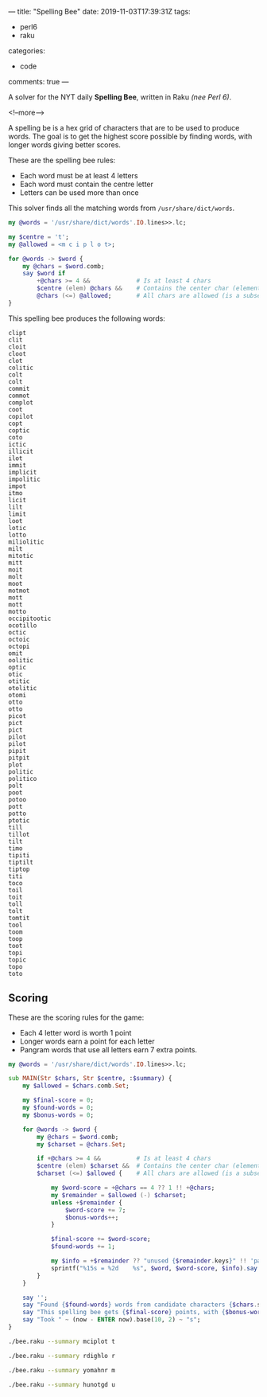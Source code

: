 ---
title: "Spelling Bee"
date: 2019-11-03T17:39:31Z
tags:
  - perl6
  - raku
categories:
  - code
comments: true
---

A solver for the NYT daily *Spelling Bee*, written in Raku /(nee Perl 6)/.

<!--more-->

A spelling be is a hex grid of characters that are to be used to produce words.  The goal is to
get the highest score possible by finding words, with longer words giving better scores.

[[file:bee.png]]

These are the spelling bee rules:

- Each word must be at least 4 letters
- Each word must contain the centre letter
- Letters can be used more than once

This solver finds all the matching words from ~/usr/share/dict/words~.

#+BEGIN_SRC raku :results output
my @words = '/usr/share/dict/words'.IO.lines>>.lc;

my $centre = 't';
my @allowed = <m c i p l o t>;

for @words -> $word {
    my @chars = $word.comb;
    say $word if
        +@chars >= 4 &&             # Is at least 4 chars
        $centre (elem) @chars &&    # Contains the center char (element of set)
        @chars (<=) @allowed;       # All chars are allowed (is a subset)
}
#+END_SRC

This spelling bee produces the following words:

#+RESULTS:
#+begin_example
clipt
clit
cloit
cloot
clot
colitic
colt
colt
commit
commot
complot
coot
copilot
copt
coptic
coto
ictic
illicit
ilot
immit
implicit
impolitic
impot
itmo
licit
lilt
limit
loot
lotic
lotto
miliolitic
milt
mitotic
mitt
moit
molt
moot
motmot
mott
mott
motto
occipitootic
ocotillo
octic
octoic
octopi
omit
oolitic
optic
otic
otitic
otolitic
otomi
otto
otto
picot
pict
pict
pilot
pilot
pipit
pitpit
plot
politic
politico
polt
poot
potoo
pott
potto
ptotic
till
tillot
tilt
timo
tipiti
tiptilt
tiptop
titi
toco
toil
toit
toll
tolt
tomtit
tool
toom
toop
toot
topi
topic
topo
toto
#+end_example

** Scoring

These are the scoring rules for the game:

- Each 4 letter word is worth 1 point
- Longer words earn a point for each letter
- Pangram words that use all letters earn 7 extra points.

#+BEGIN_SRC raku :results output :tangle bee.raku :shebang "#!/usr/bin/env raku"
my @words = '/usr/share/dict/words'.IO.lines>>.lc;

sub MAIN(Str $chars, Str $centre, :$summary) {
    my $allowed = $chars.comb.Set;

    my $final-score = 0;
    my $found-words = 0;
    my $bonus-words = 0;

    for @words -> $word {
        my @chars = $word.comb;
        my $charset = @chars.Set;

        if +@chars >= 4 &&          # Is at least 4 chars
        $centre (elem) $charset &&  # Contains the center char (element of set)
        $charset (<=) $allowed {    # All chars are allowed (is a subset)

            my $word-score = +@chars == 4 ?? 1 !! +@chars;
            my $remainder = $allowed (-) $charset;
            unless +$remainder {
                $word-score += 7;
                $bonus-words++;
            }

            $final-score += $word-score;
            $found-words += 1;

            my $info = +$remainder ?? "unused {$remainder.keys}" !! 'pangram';
            sprintf("%15s = %2d    %s", $word, $word-score, $info).say unless $summary;
        }
    }

    say '';
    say "Found {$found-words} words from candidate characters {$chars.subst($centre, "[$centre]")}.";
    say "This spelling bee gets {$final-score} points, with {$bonus-words} bonus words.";
    say "Took " ~ (now - ENTER now).base(10, 2) ~ "s";
}
#+END_SRC

#+begin_src sh :results output
./bee.raku --summary mciplot t
#+end_src

#+RESULTS:
: 
: Found 93 words from candidate characters mciplo[t].
: This spelling bee gets 353 points, with 1 bonus words.
: Took 1.22s

#+begin_src sh :results output
./bee.raku --summary rdighlo r
#+end_src

#+RESULTS:
: 
: Found 53 words from candidate characters [r]dighlo.
: This spelling bee gets 158 points, with 1 bonus words.
: Took 1.23s

#+begin_src sh :results output
./bee.raku --summary yomahnr m
#+end_src

#+RESULTS:
: 
: Found 168 words from candidate characters yo[m]ahnr.
: This spelling bee gets 687 points, with 1 bonus words.
: Took 1.23s

#+begin_src sh :results output
./bee.raku --summary hunotgd u
#+end_src

#+RESULTS:
: 
: Found 72 words from candidate characters h[u]notgd.
: This spelling bee gets 308 points, with 2 bonus words.
: Took 1.25s


